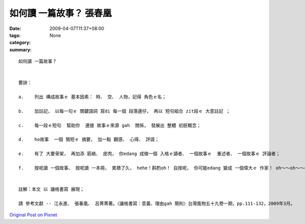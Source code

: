 如何讀 一篇故事？  張春凰
####################################

:date: 2009-04-07T11:37+08:00
:tags: 
:category: None
:summary: 


:: 

  如何讀 一篇故事？


  要訣：

  a.	列出 構成故事ｅ 基本因素： 時、 空、 人物，記得 角色ｅ名；

  b.	加註記， 以每一句ｅ 關鍵語詞 寫di 每一個 段落邊仔， 再以 短句組合 zit段ｅ 大意註記 ；

  c.	每一段ｅ短句  幫助你  連接 故事ｅ來源 gah  關係， 發展出 整體 初胚概念；

  d.	ho故事  一個 簡短ｅ 摘要， 加一點 觀感、 心得、 評語；

  e.	有了 大要骨架， 再加添 筋絡、 皮肉， 你edang 成做一個 入格ｅ讀者、 一個故事ｅ  重述者、 一個故事ｅ 評論者；

  f.    按呢讀 一個故事、 按呢讀 一本冊， 累積了久， hehe！斟酌oh！ 自按呢， 你可能edang 變成 一個偉大ｅ 作家！ oh～～oh～～cool！


  註解：本文 以 讓格書寫 展現；

  請 參考文獻 -- 江永進、 張春凰、 呂菁菁著。〈讓格書寫：意義、理由gah 簡則〉台灣風物五十九卷一期，pp.111-132，2009年3月。



`Original Post on Pixnet <http://daiqi007.pixnet.net/blog/post/27139688>`_